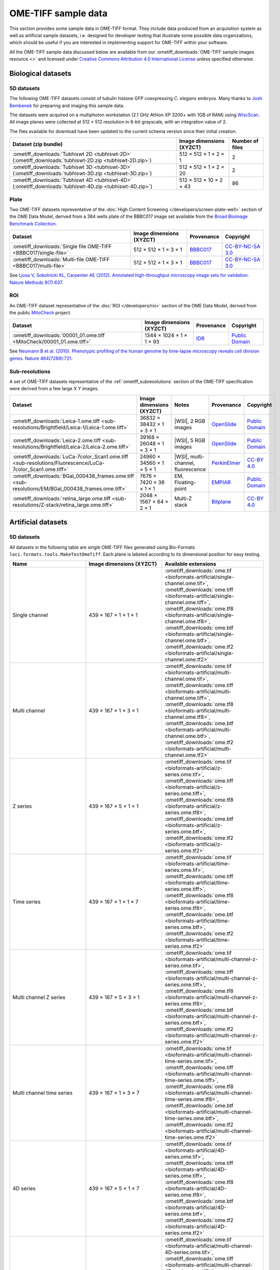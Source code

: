 OME-TIFF sample data
====================

This section provides some sample data in OME-TIFF format. They include data
produced from an acquisition system as well as artificial sample datasets, i.e.
designed for developer testing that illustrate some possible data
organizations, which should be useful if you are interested in implementing
support for OME-TIFF within your software.

All the OME-TIFF sample data discussed below are available from our
:ometiff_downloads:`OME-TIFF sample images resource <>` and licensed under
`Creative Commons Attribution 4.0 International License <https://creativecommons.org/licenses/by/4.0/>`_
unless specified otherwise.

Biological datasets
-------------------

.. _tubhiswt_samples:

5D datasets
^^^^^^^^^^^

The following OME-TIFF datasets consist of tubulin histone GFP coexpressing
*C. elegans* embryos. Many thanks to
`Josh Bembenek <https://www.bembeneklab.org/>`_ for preparing
and imaging this sample data.

The datasets were acquired on a multiphoton workstation (2.1 GHz Athlon
XP 3200+ with 1GB of RAM) using
`WiscScan <https://eliceirilab.org/software/wiscscan/>`_. All image
planes were collected at 512 × 512 resolution in 8-bit grayscale, with an
integration value of 2.

The files available for download have been updated to the current schema
version since their initial creation.

.. list-table::
  :header-rows: 1

  -  * Dataset (zip bundle)
     * Image dimensions (XYZCT)
     * Number of files

  -  * :ometiff_downloads:`Tubhiswt 2D <tubhiswt-2D>` (:ometiff_downloads:`tubhiswt-2D.zip <tubhiswt-2D.zip>`)
     * 512 × 512 × 1 × 2 × 1
     * 2

  -  * :ometiff_downloads:`Tubhiswt 3D <tubhiswt-3D>` (:ometiff_downloads:`tubhiswt-3D.zip <tubhiswt-3D.zip>`)
     * 512 × 512 × 1 × 2 × 20
     * 2

  -  * :ometiff_downloads:`Tubhiswt 4D <tubhiswt-4D>` (:ometiff_downloads:`tubhiswt-4D.zip <tubhiswt-4D.zip>`)
     * 512 × 512 × 10 × 2 × 43
     * 86

Plate
^^^^^

Two OME-TIFF datasets representative of the
:doc:`High Content Screening </developers/screen-plate-well>` section of the
OME Data Model, derived from a 384 wells plate of the BBBC017 image set
available from the
`Broad Bioimage Benchmark Collection <https://data.broadinstitute.org/bbbc/>`_.

.. list-table::
  :header-rows: 1

  -  * Dataset
     * Image dimensions (XYZCT)
     * Provenance
     * Copyright

  -  * :ometiff_downloads:`Single file OME-TIFF <BBBC017/single-file>`
     * 512 × 512 × 1 × 3 × 1
     * `BBBC017 <https://data.broadinstitute.org/bbbc/BBBC017/>`_
     * `CC-BY-NC-SA 3.0 <https://creativecommons.org/licenses/by-nc-sa/3.0>`_

  -  * :ometiff_downloads:`Multi-file OME-TIFF <BBBC017/multi-file>`
     * 512 × 512 × 1 × 3 × 1
     * `BBBC017 <https://data.broadinstitute.org/bbbc/BBBC017/>`_
     * `CC-BY-NC-SA 3.0 <https://creativecommons.org/licenses/by-nc-sa/3.0>`_

See `Ljosa V, Sokolnicki KL, Carpenter AE (2012). Annotated high-throughput microscopy image sets for validation. Nature Methods 9(7):637 <https://www.ncbi.nlm.nih.gov/pmc/articles/PMC3627348/>`__.

ROI
^^^

An OME-TIFF dataset representative of the :doc:`ROI </developers/roi>`
section of the OME Data Model, derived from the public
`MitoCheck <https://www.mitocheck.org/>`_ project.

.. list-table::
  :header-rows: 1

  -  * Dataset
     * Image dimensions (XYZCT)
     * Provenance
     * Copyright

  -  * :ometiff_downloads:`00001_01.ome.tiff <MitoCheck/00001_01.ome.tiff>`
     * 1344 × 1024 × 1 × 1 × 93
     * `IDR <https://idr.openmicroscopy.org/search/?query=Name:mitocheck>`_
     * `Public Domain <https://creativecommons.org/publicdomain/mark/1.0/>`_

See `Neumann B et al. (2010). Phenotypic profiling of the human genome by time-lapse microscopy reveals cell division genes. Nature 464(7289):721 <https://www.ncbi.nlm.nih.gov/pmc/articles/PMC3108885/>`__.

Sub-resolutions
^^^^^^^^^^^^^^^

A set of OME-TIFF datasets representative of the :ref:`ometiff_subresolutions`
section of the OME-TIFF specification were derived from a few large X Y images.

.. list-table::
  :header-rows: 1

  -  * Dataset
     * Image dimensions (XYZCT)
     * Notes
     * Provenance
     * Copyright

  -  * :ometiff_downloads:`Leica-1.ome.tiff <sub-resolutions/Brightfield/Leica-1/Leica-1.ome.tiff>`
     * 36832 × 38432 × 1 × 3 × 1
     * |WSI|, 2 RGB images
     * `OpenSlide <http://openslide.cs.cmu.edu/download/openslide-testdata/Leica/>`_
     * `Public Domain <https://creativecommons.org/publicdomain/mark/1.0/>`_
  -  * :ometiff_downloads:`Leica-2.ome.tiff <sub-resolutions/Brightfield/Leica-2/Leica-2.ome.tiff>`
     * 39168 × 26048 × 1 × 3 × 1
     * |WSI|, 5 RGB images
     * `OpenSlide <http://openslide.cs.cmu.edu/download/openslide-testdata/Leica/>`_
     * `Public Domain <https://creativecommons.org/publicdomain/mark/1.0/>`_
  -  * :ometiff_downloads:`LuCa-7color_Scan1.ome.tiff <sub-resolutions/Fluorescence/LuCa-7color_Scan1.ome.tiff>`
     * 24960 × 34560 × 1 × 5 × 1
     * |WSI|, multi-channel, fluorescence
     * `PerkinElmer <http://www.perkinelmer.com/>`_
     * `CC-BY 4.0 <https://creativecommons.org/licenses/by/4.0>`_
  -  * :ometiff_downloads:`BGal_000438_frames.ome.tiff <sub-resolutions/EM/BGal_000438_frames.ome.tiff>`
     * 7676 × 7420 × 38 × 1 × 1
     * EM, Floating-point
     * `EMPIAR <https://www.ebi.ac.uk/pdbe/emdb/empiar/>`_
     * `Public Domain <https://creativecommons.org/publicdomain/mark/1.0/>`_
  -  * :ometiff_downloads:`retina_large.ome.tiff <sub-resolutions/Z-stack/retina_large.ome.tiff>`
     * 2048 × 1567 × 64 × 2 × 1
     * Multi-Z stack
     * `Bitplane <http://www.bitplane.com>`_
     * `CC-BY 4.0 <https://creativecommons.org/licenses/by/4.0>`_

.. _artificial-datasets:

Artificial datasets
-------------------

5D datasets
^^^^^^^^^^^

All datasets in the following table are single OME-TIFF files generated using
Bio-Formats ``loci.formats.tools.MakeTestOmeTiff``. Each plane is labeled
according to its dimensional position for easy testing.

.. list-table::
  :header-rows: 1
  :widths: 15 15 20

  -  * Name
     * Image dimensions (XYZCT)
     * Available extensions
  
  -  * Single channel
     * 439 × 167 × 1 × 1 × 1
     * :ometiff_downloads:`ome.tif <bioformats-artificial/single-channel.ome.tif>`, :ometiff_downloads:`ome.tiff <bioformats-artificial/single-channel.ome.tiff>`, :ometiff_downloads:`ome.tf8 <bioformats-artificial/single-channel.ome.tf8>`, :ometiff_downloads:`ome.btf <bioformats-artificial/single-channel.ome.btf>`, :ometiff_downloads:`ome.tf2 <bioformats-artificial/single-channel.ome.tf2>`

  -  * Multi channel
     * 439 × 167 × 1 × 3 × 1
     * :ometiff_downloads:`ome.tif <bioformats-artificial/multi-channel.ome.tif>`, :ometiff_downloads:`ome.tiff <bioformats-artificial/multi-channel.ome.tiff>`, :ometiff_downloads:`ome.tf8 <bioformats-artificial/multi-channel.ome.tf8>`, :ometiff_downloads:`ome.btf <bioformats-artificial/multi-channel.ome.btf>`, :ometiff_downloads:`ome.tf2 <bioformats-artificial/multi-channel.ome.tf2>`

  -  * Z series
     * 439 × 167 × 5 × 1 × 1
     * :ometiff_downloads:`ome.tif <bioformats-artificial/z-series.ome.tif>`, :ometiff_downloads:`ome.tiff <bioformats-artificial/z-series.ome.tiff>`, :ometiff_downloads:`ome.tf8 <bioformats-artificial/z-series.ome.tf8>`, :ometiff_downloads:`ome.btf <bioformats-artificial/z-series.ome.btf>`, :ometiff_downloads:`ome.tf2 <bioformats-artificial/z-series.ome.tf2>`

  -  * Time series
     * 439 × 167 × 1 × 1 × 7
     * :ometiff_downloads:`ome.tif <bioformats-artificial/time-series.ome.tif>`, :ometiff_downloads:`ome.tiff <bioformats-artificial/time-series.ome.tiff>`, :ometiff_downloads:`ome.tf8 <bioformats-artificial/time-series.ome.tf8>`, :ometiff_downloads:`ome.btf <bioformats-artificial/time-series.ome.btf>`, :ometiff_downloads:`ome.tf2 <bioformats-artificial/time-series.ome.tf2>`

  -  * Multi channel Z series
     * 439 × 167 × 5 × 3 × 1
     * :ometiff_downloads:`ome.tif <bioformats-artificial/multi-channel-z-series.ome.tif>`, :ometiff_downloads:`ome.tiff <bioformats-artificial/multi-channel-z-series.ome.tiff>`, :ometiff_downloads:`ome.tf8 <bioformats-artificial/multi-channel-z-series.ome.tf8>`, :ometiff_downloads:`ome.btf <bioformats-artificial/multi-channel-z-series.ome.btf>`, :ometiff_downloads:`ome.tf2 <bioformats-artificial/multi-channel-z-series.ome.tf2>`

  -  * Multi channel time series
     * 439 × 167 × 1 × 3 × 7
     * :ometiff_downloads:`ome.tif <bioformats-artificial/multi-channel-time-series.ome.tif>`, :ometiff_downloads:`ome.tiff <bioformats-artificial/multi-channel-time-series.ome.tiff>`, :ometiff_downloads:`ome.tf8 <bioformats-artificial/multi-channel-time-series.ome.tf8>`, :ometiff_downloads:`ome.btf <bioformats-artificial/multi-channel-time-series.ome.btf>`, :ometiff_downloads:`ome.tf2 <bioformats-artificial/multi-channel-time-series.ome.tf2>`

  -  * 4D series
     * 439 × 167 × 5 × 1 × 7
     * :ometiff_downloads:`ome.tif <bioformats-artificial/4D-series.ome.tif>`, :ometiff_downloads:`ome.tiff <bioformats-artificial/4D-series.ome.tiff>`, :ometiff_downloads:`ome.tf8 <bioformats-artificial/4D-series.ome.tf8>`, :ometiff_downloads:`ome.btf <bioformats-artificial/4D-series.ome.btf>`, :ometiff_downloads:`ome.tf2 <bioformats-artificial/4D-series.ome.tf2>`

  -  * Multi channel 4D series
     * 439 × 167 × 5 × 3 × 7
     * :ometiff_downloads:`ome.tif <bioformats-artificial/multi-channel-4D-series.ome.tif>`, :ometiff_downloads:`ome.tiff <bioformats-artificial/multi-channel-4D-series.ome.tiff>`, :ometiff_downloads:`ome.tf8 <bioformats-artificial/multi-channel-4D-series.ome.tf8>`, :ometiff_downloads:`ome.btf <bioformats-artificial/multi-channel-4D-series.ome.btf>`, :ometiff_downloads:`ome.tf2 <bioformats-artificial/multi-channel-4D-series.ome.tf2>`

.. _modulo-datasets:

Modulo datasets
^^^^^^^^^^^^^^^

Sample files implementing the :doc:`/developers/6d-7d-and-8d-storage` are
available from the :ometiff_downloads:`modulo` folder of the image downloads
resource.

.. list-table::
  :widths: 25 15 40
  :header-rows: 1

  -  * Name
     * Image dimensions (XYZCT)
     * Modulo description

  -  * :ometiff_downloads:`SPIM-ModuloAlongZ.ome.tiff <modulo/SPIM-ModuloAlongZ.ome.tiff>`
     * 160 × 220 × 8 × 2 × 12
     * 4 tiles interleaved as ModuloAlongT each recorded at 4 angles
       interleaved as ModuloAlongZ

  -  * :ometiff_downloads:`LAMBDA-ModuloAlongZ-ModuloAlongT.ome.tiff <modulo/LAMBDA-ModuloAlongZ-ModuloAlongT.ome.tiff>`
     * 200 × 200 × 5 × 1 × 10
     * excitation of 5 wavelength [Λ, big-lambda] interleaved as ModuloAlongZ,
       each recorded at 10 emission wavelength ranges [λ, lambda] interleaved
       as ModuloAlongT

  -  * :ometiff_downloads:`FLIM-ModuloAlongT-TSCPC.ome.tiff <modulo/FLIM-ModuloAlongT-TSCPC.ome.tiff>`
     * 180 × 220 × 1 × 2 × 16
     * 2 channels and 8 histogram bins each recorded at 2 'real-time' points T,
       with additional relative-time points (time relative to the
       excitation pulse) interleaved as ModuloAlongT

  -  * :ometiff_downloads:`FLIM-ModuloAlongC.ome.tiff <modulo/FLIM-ModuloAlongC.ome.tiff>`
     * 180 × 150 × 1 × 16 × 1
     * 2 real channels and 8 histogram bins each recorded at 2 timepoints, with
       additional relative-time points interleaved between channels as
       ModuloAlongC

.. _multifile_samples:

Multi-file OME-TIFF filesets
^^^^^^^^^^^^^^^^^^^^^^^^^^^^

This section lists various examples of OME-TIFF datasets distributed across
multiple TIFF files.

The first two datasets contain a set of 18 × 24 pixel images with black and
white text on each plane giving its time, z-depth and channel. Each of the
five focal planes is saved as a separate OME-TIFF named
:file:`multifile-Zxx.ome.tiff` where `xx` is the index of the focal plane.

The third dataset contains a plate with 4 wells at position A2, B1, B3 and C2.
The first three wells contain one field of view and the fourth well contains
2 fields of view. Each well sample is saved as a separate OME-TIFF.

.. list-table::
  :header-rows: 1

  -  * Dataset
     * Image dimensions (XYZCT)
     * Full metadata file*
     * Partial metadata files†

  -  * :ometiff_downloads:`Master OME-TIFF fileset <binaryonly>`
     * 18 × 24 × 5 × 1 × 1
     * :file:`multifile-Z1.ome.tiff`
     * :file:`multifile-Z[2-5].ome.tiff`

  -  * :ometiff_downloads:`Companion OME-TIFF fileset <companion>`
     * 18 × 24 × 5 × 1 × 1
     * :file:`multifile.companion.ome`
     * :file:`multifile-Z[1-5].ome.tiff`

  -  * :ometiff_downloads:`Companion OME-TIFF plate <plate-companion>`
     * 96 × 96 × 1 × 1 × 1
     * :file:`hcs.companion.ome`
     * :file:`well-*.ome.tiff`

\*
  The full OME-XML metadata describing the whole fileset is either embedded
  into an OME-TIFF or stored in a companion OME-XML file
†
  Partial OME-XML metadata blocks are embedded into the OME-TIFF files
  and refer to the file containing the full OME-XML metadata as described
  in the :ref:`specification <binary_only>`.
